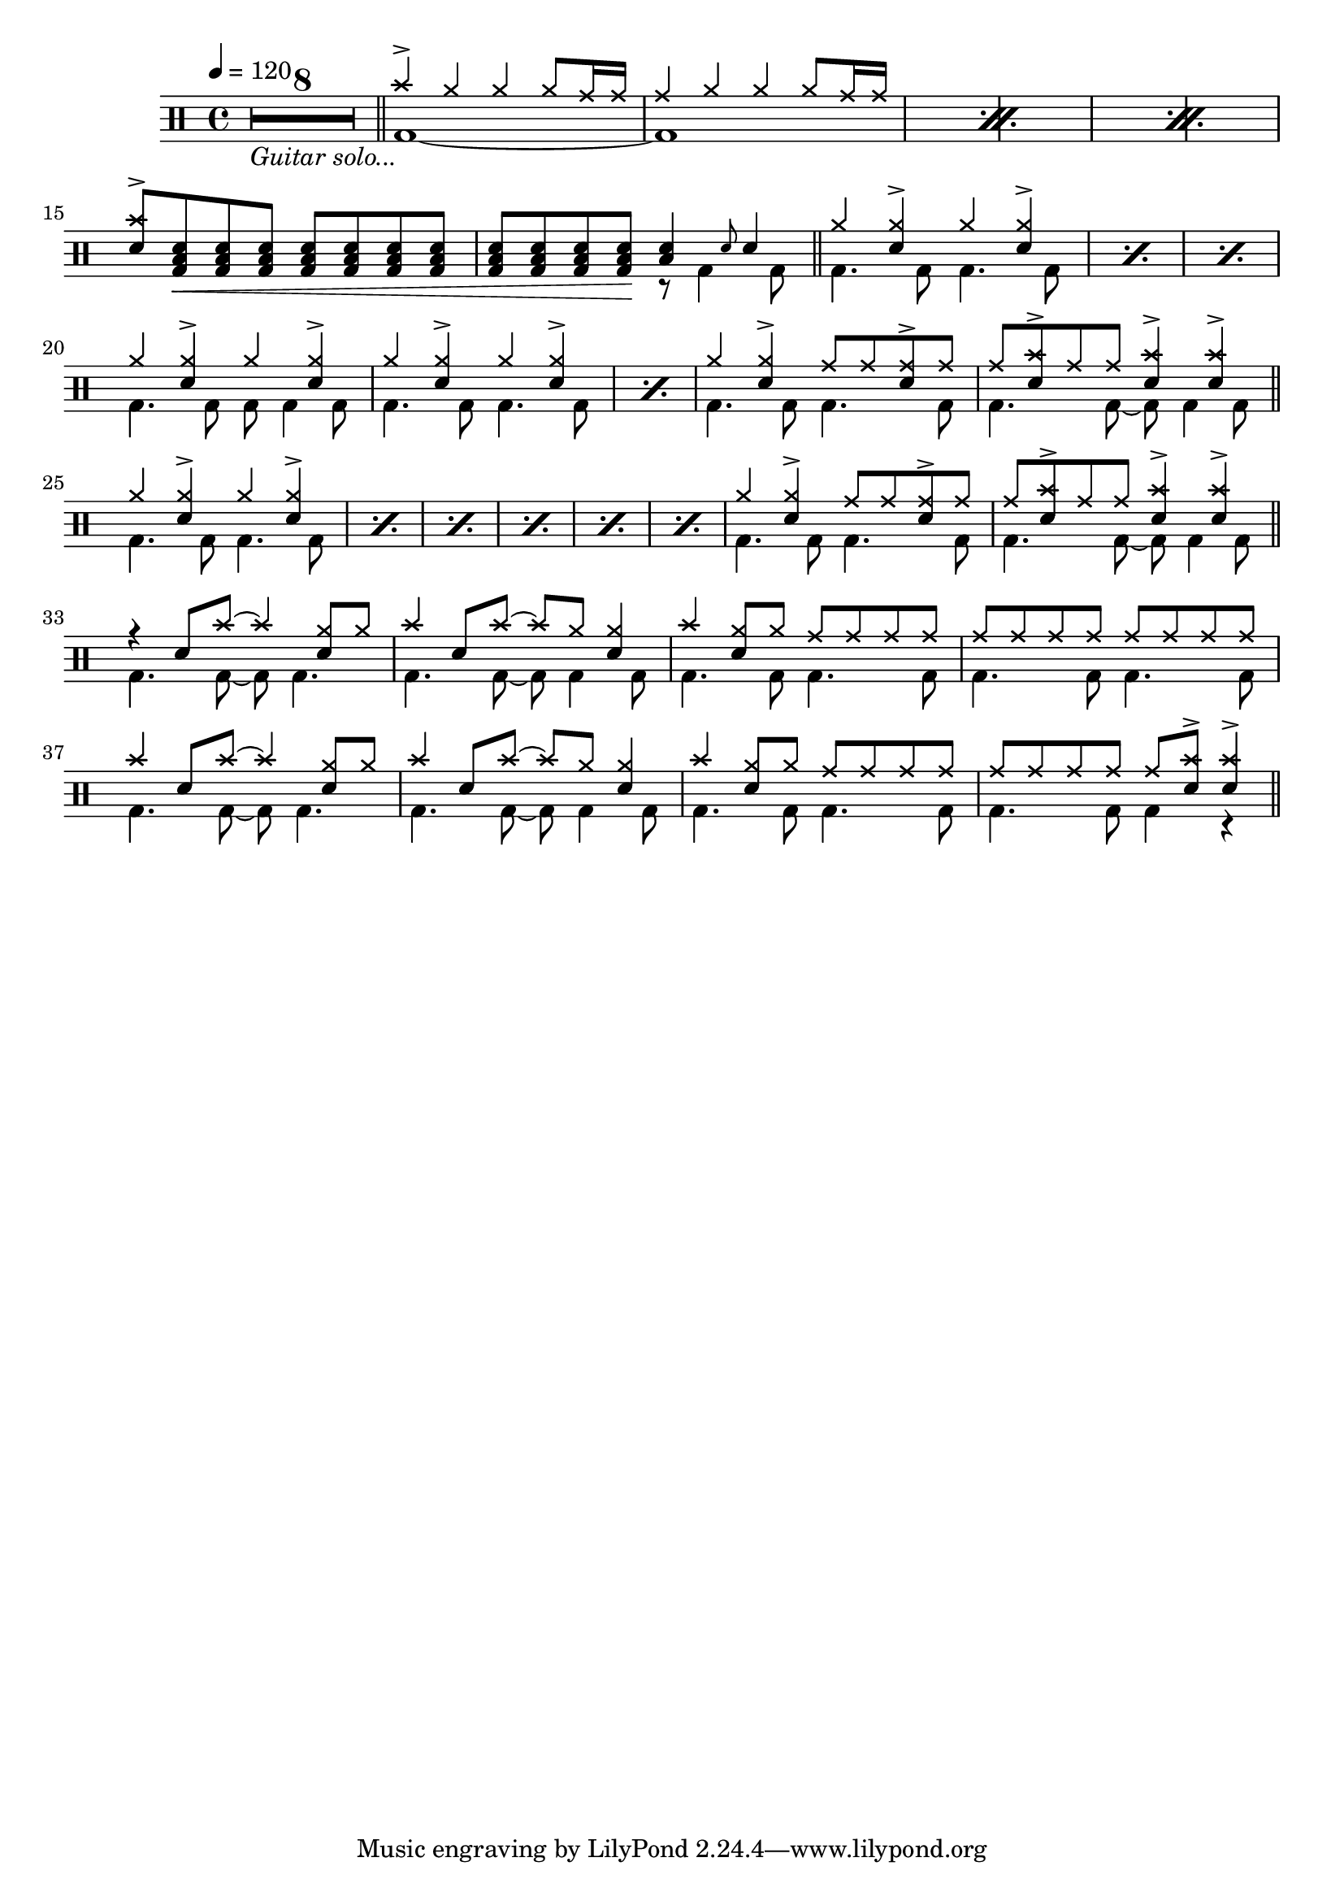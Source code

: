 #(define mydrums '(
  (hihat cross #f 5)
  (ridecymbal cross #f 4)
  (crashcymbal cross #f 6)
  (bassdrum default #f -3)
  (snare default #f 1)
  (highfloortom default #f -1)))

\version "2.22.0"

intro-guitar =  {
  \compressMMRests {
    <>_\markup { \italic "Guitar solo..." }
    \override MultiMeasureRest.expand-limit = #1 R1*8  }
    \bar "||"
  }

intro-drums = \drummode {
  \repeat percent 3 <<
    {
      cymc4^> hh4 4 8 cymr16 16
      cymr4 hh4 4 8 cymr16 16
    } \\ {
      bd1~
      1
    }
  >>
  {
    \stemUp {
      <cymc sn>8^> <sn tomfh bd>\< \repeat unfold 6 <sn tomfh bd>
      \repeat unfold 3 <sn tomfh bd> <sn tomfh bd>\! } <<
        {
          <sn tomfh>4 \grace sn8 sn4
        } \\
        {
          r8 bd4 bd8
        }
      >>
  }
  \bar "||"
}

intro = {
  \intro-guitar
  \intro-drums
}

A-h = \drummode { hh4 <hh sn>^> hh <hh sn>^> }
A-f = \drummode { bd4. 8 4. 8 }
A-p = << \A-h \\ \A-f >>
A-fill = \drummode {
  << { hh4 <hh sn>^> cymr8 8 <cymr sn>8^> cymr } \\ \A-f >>
  <<
    {
      cymr8 <cymc sn>8^> cymr8 8 <sn cymc>4^> 4^>
    } \\ {
      bd4. 8~ 8 4 8
    }
  >>
}
A.1 = \drummode {
  \repeat percent 3 \A-p
  << \A-h \\ { bd4. 8 8 4 8 } >>
  \repeat percent 2 \A-p
  \A-fill \bar "||"
}
A.2 = \drummode {
  \repeat percent 6 \A-p
  \A-fill \bar "||"
}
B = \drummode {
  << { r4 sn8 cymc8~ 4 <hh sn>8 hh8 } \\ { bd4. 8~ 8 4. } >>
  << { cymc4 sn8 cymc8~ 8 hh8 <hh sn>4 } \\ { bd4. 8~ 8 4 8 } >>
  << { cymc4 <hh sn>8 hh cymr8 8 8 8 } \\ \A-f >>
  << { \repeat unfold 8 cymr8 } \\ \A-f >>
  << { cymc4 sn8 cymc8~ 4 <hh sn>8 hh8 } \\ { bd4. 8~ 8 4. } >>
  << { cymc4 sn8 cymc8~ 8 hh8 <hh sn>4 } \\ { bd4. 8~ 8 4 8 } >>
  << { cymc4 <hh sn>8 hh cymr8 8 8 8 } \\ \A-f >>
  << { cymr8 8 8 8 8 <cymc sn>8^> 4^> } \\ { bd4. 8 4 r } >> \bar "||"
}

\book {
  \score {
    \header {
      title = "Sweet Child O'Mine"
      composer = "Guns N' Roses"
    }
    \new DrumStaff {
      \time 4/4
      \tempo 4 = 120
      \intro
      \A.1
      \A.2
      \B
    }
    \layout {
      \context {
        \DrumStaff
        drumStyleTable = #(alist->hash-table mydrums)
      }
      \override Score.SpacingSpanner.shortest-duration-space = #3
    }
  }
}
